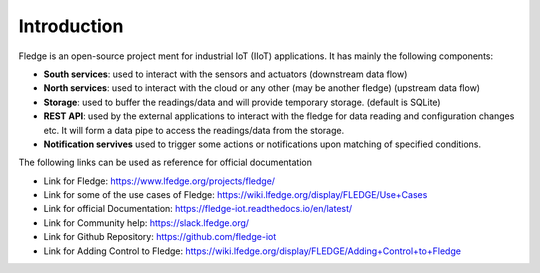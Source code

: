 Introduction
======
.. Images
.. |fledge_architecture| image:: images/fledge_architecture.png

Fledge is an open-source project ment for industrial IoT (IIoT) applications. It has mainly the following components:

- **South services**: used to interact with the sensors and actuators (downstream data flow)
- **North services**: used to interact with the cloud or any other (may be another fledge) (upstream data flow)
- **Storage**: used to buffer the readings/data and will provide temporary storage. (default is SQLite)
- **REST API**: used by the external applications to interact with the fledge for data reading and configuration changes etc. It will form a data pipe to access the readings/data from the storage.
- **Notification servives** used to trigger some actions or notifications upon matching of specified conditions.
|fledge_architecture|

The following links can be used as reference for official documentation

- Link for Fledge: https://www.lfedge.org/projects/fledge/
- Link for some of the use cases of Fledge: https://wiki.lfedge.org/display/FLEDGE/Use+Cases
- Link for official Documentation: https://fledge-iot.readthedocs.io/en/latest/
- Link for Community help: https://slack.lfedge.org/
- Link for Github Repository:  https://github.com/fledge-iot
- Link for Adding Control to Fledge: https://wiki.lfedge.org/display/FLEDGE/Adding+Control+to+Fledge
